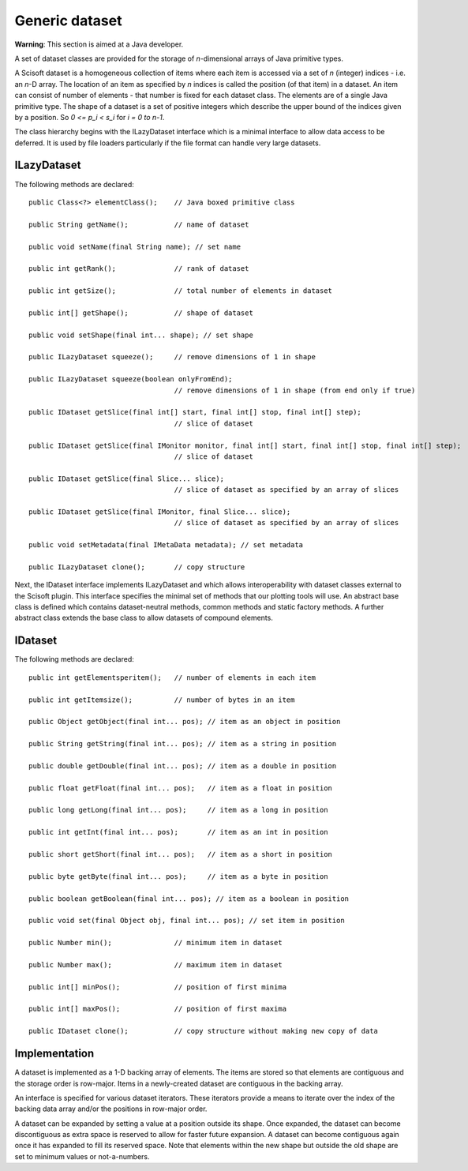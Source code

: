 Generic dataset
===============
**Warning**: This section is aimed at a Java developer.

A set of dataset classes are provided for the storage of *n*-dimensional arrays
of Java primitive types.

A Scisoft dataset is a homogeneous collection of items where each item is
accessed via a set of *n* (integer) indices - i.e. an *n*-D array. The location
of an item as specified by *n* indices is called the position (of that item) in
a dataset. An item can consist of number of elements - that number is fixed for
each dataset class. The elements are of a single Java primitive type. The shape
of a dataset is a set of positive integers which describe the upper bound of
the indices given by a position. So *0 <= p_i < s_i* for *i = 0 to n-1*. 

The class hierarchy begins with the ILazyDataset interface which is a minimal
interface to allow data access to be deferred. It is used by file loaders
particularly if the file format can handle very large datasets.

ILazyDataset
------------
The following methods are declared::

	public Class<?> elementClass();    // Java boxed primitive class

	public String getName();           // name of dataset

	public void setName(final String name); // set name

	public int getRank();              // rank of dataset

	public int getSize();              // total number of elements in dataset

	public int[] getShape();           // shape of dataset

	public void setShape(final int... shape); // set shape

	public ILazyDataset squeeze();     // remove dimensions of 1 in shape

	public ILazyDataset squeeze(boolean onlyFromEnd);
	                                   // remove dimensions of 1 in shape (from end only if true)

	public IDataset getSlice(final int[] start, final int[] stop, final int[] step);
	                                   // slice of dataset

	public IDataset getSlice(final IMonitor monitor, final int[] start, final int[] stop, final int[] step);
	                                   // slice of dataset

	public IDataset getSlice(final Slice... slice);
	                                   // slice of dataset as specified by an array of slices

	public IDataset getSlice(final IMonitor, final Slice... slice);
	                                   // slice of dataset as specified by an array of slices

	public void setMetadata(final IMetaData metadata); // set metadata

	public ILazyDataset clone();       // copy structure 

Next, the IDataset interface implements ILazyDataset and which allows
interoperability with dataset classes external to the Scisoft plugin. This
interface specifies the minimal set of methods that our plotting tools will
use. An abstract base class is defined which contains dataset-neutral methods,
common methods and static factory methods. A further abstract class extends the
base class to allow datasets of compound elements. 


IDataset
--------
The following methods are declared::

	public int getElementsperitem();   // number of elements in each item

	public int getItemsize();          // number of bytes in an item

	public Object getObject(final int... pos); // item as an object in position
	
	public String getString(final int... pos); // item as a string in position
	
	public double getDouble(final int... pos); // item as a double in position

	public float getFloat(final int... pos);   // item as a float in position

	public long getLong(final int... pos);     // item as a long in position

	public int getInt(final int... pos);       // item as an int in position

	public short getShort(final int... pos);   // item as a short in position

	public byte getByte(final int... pos);     // item as a byte in position

	public boolean getBoolean(final int... pos); // item as a boolean in position

	public void set(final Object obj, final int... pos); // set item in position

	public Number min();               // minimum item in dataset

	public Number max();               // maximum item in dataset

	public int[] minPos();             // position of first minima

	public int[] maxPos();             // position of first maxima

	public IDataset clone();           // copy structure without making new copy of data

Implementation
--------------
A dataset is implemented as a 1-D backing array of elements. The items are
stored so that elements are contiguous and the storage order is row-major.
Items in a newly-created dataset are contiguous in the backing array.

An interface is specified for various dataset iterators. These iterators
provide a means to iterate over the index of the backing data array and/or the
positions in row-major order.

A dataset can be expanded by setting a value at a position outside its shape.
Once expanded, the dataset can become discontiguous as extra space is reserved
to allow for faster future expansion. A dataset can become contiguous again
once it has expanded to fill its reserved space. Note that elements within the
new shape but outside the old shape are set to minimum values or not-a-numbers. 

